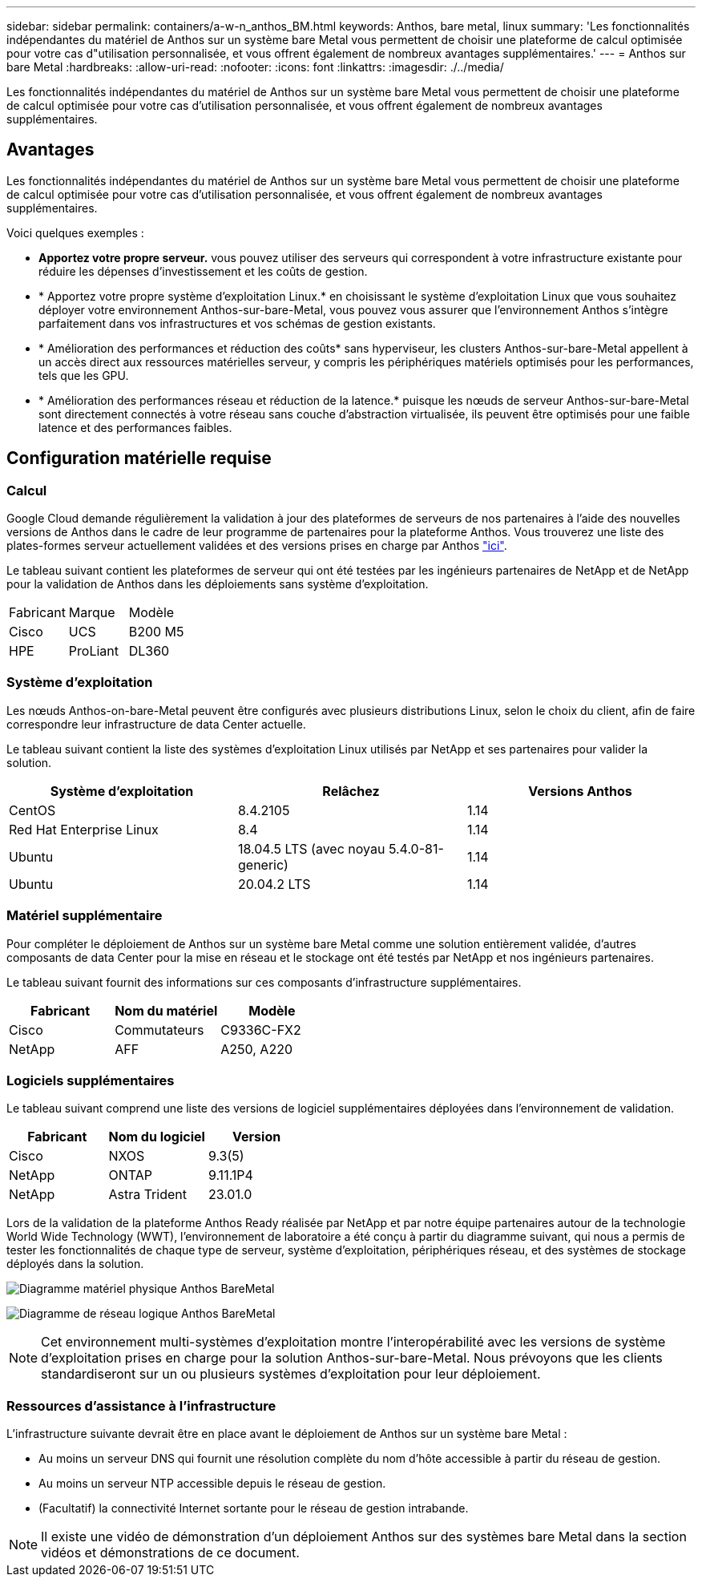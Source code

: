 ---
sidebar: sidebar 
permalink: containers/a-w-n_anthos_BM.html 
keywords: Anthos, bare metal, linux 
summary: 'Les fonctionnalités indépendantes du matériel de Anthos sur un système bare Metal vous permettent de choisir une plateforme de calcul optimisée pour votre cas d"utilisation personnalisée, et vous offrent également de nombreux avantages supplémentaires.' 
---
= Anthos sur bare Metal
:hardbreaks:
:allow-uri-read: 
:nofooter: 
:icons: font
:linkattrs: 
:imagesdir: ./../media/


[role="lead"]
Les fonctionnalités indépendantes du matériel de Anthos sur un système bare Metal vous permettent de choisir une plateforme de calcul optimisée pour votre cas d'utilisation personnalisée, et vous offrent également de nombreux avantages supplémentaires.



== Avantages

Les fonctionnalités indépendantes du matériel de Anthos sur un système bare Metal vous permettent de choisir une plateforme de calcul optimisée pour votre cas d'utilisation personnalisée, et vous offrent également de nombreux avantages supplémentaires.

Voici quelques exemples :

* *Apportez votre propre serveur.* vous pouvez utiliser des serveurs qui correspondent à votre infrastructure existante pour réduire les dépenses d'investissement et les coûts de gestion.
* * Apportez votre propre système d'exploitation Linux.* en choisissant le système d'exploitation Linux que vous souhaitez déployer votre environnement Anthos-sur-bare-Metal, vous pouvez vous assurer que l'environnement Anthos s'intègre parfaitement dans vos infrastructures et vos schémas de gestion existants.
* * Amélioration des performances et réduction des coûts* sans hyperviseur, les clusters Anthos-sur-bare-Metal appellent à un accès direct aux ressources matérielles serveur, y compris les périphériques matériels optimisés pour les performances, tels que les GPU.
* * Amélioration des performances réseau et réduction de la latence.* puisque les nœuds de serveur Anthos-sur-bare-Metal sont directement connectés à votre réseau sans couche d'abstraction virtualisée, ils peuvent être optimisés pour une faible latence et des performances faibles.




== Configuration matérielle requise



=== Calcul

Google Cloud demande régulièrement la validation à jour des plateformes de serveurs de nos partenaires à l'aide des nouvelles versions de Anthos dans le cadre de leur programme de partenaires pour la plateforme Anthos. Vous trouverez une liste des plates-formes serveur actuellement validées et des versions prises en charge par Anthos https://cloud.google.com/anthos/docs/resources/partner-platforms["ici"^].

Le tableau suivant contient les plateformes de serveur qui ont été testées par les ingénieurs partenaires de NetApp et de NetApp pour la validation de Anthos dans les déploiements sans système d'exploitation.

|===


| Fabricant | Marque | Modèle 


| Cisco | UCS | B200 M5 


| HPE | ProLiant | DL360 
|===


=== Système d'exploitation

Les nœuds Anthos-on-bare-Metal peuvent être configurés avec plusieurs distributions Linux, selon le choix du client, afin de faire correspondre leur infrastructure de data Center actuelle.

Le tableau suivant contient la liste des systèmes d'exploitation Linux utilisés par NetApp et ses partenaires pour valider la solution.

|===
| Système d'exploitation | Relâchez | Versions Anthos 


| CentOS | 8.4.2105 | 1.14 


| Red Hat Enterprise Linux | 8.4 | 1.14 


| Ubuntu | 18.04.5 LTS (avec noyau 5.4.0-81-generic) | 1.14 


| Ubuntu | 20.04.2 LTS | 1.14 
|===


=== Matériel supplémentaire

Pour compléter le déploiement de Anthos sur un système bare Metal comme une solution entièrement validée, d'autres composants de data Center pour la mise en réseau et le stockage ont été testés par NetApp et nos ingénieurs partenaires.

Le tableau suivant fournit des informations sur ces composants d'infrastructure supplémentaires.

|===
| Fabricant | Nom du matériel | Modèle 


| Cisco | Commutateurs | C9336C-FX2 


| NetApp | AFF | A250, A220 
|===


=== Logiciels supplémentaires

Le tableau suivant comprend une liste des versions de logiciel supplémentaires déployées dans l'environnement de validation.

|===
| Fabricant | Nom du logiciel | Version 


| Cisco | NXOS | 9.3(5) 


| NetApp | ONTAP | 9.11.1P4 


| NetApp | Astra Trident | 23.01.0 
|===
Lors de la validation de la plateforme Anthos Ready réalisée par NetApp et par notre équipe partenaires autour de la technologie World Wide Technology (WWT), l'environnement de laboratoire a été conçu à partir du diagramme suivant, qui nous a permis de tester les fonctionnalités de chaque type de serveur, système d'exploitation, périphériques réseau, et des systèmes de stockage déployés dans la solution.

image:a-w-n_anthos_baremetal_validation.png["Diagramme matériel physique Anthos BareMetal"]

image:a-w-n_anthos_baremetal_logical_topology.png["Diagramme de réseau logique Anthos BareMetal"]


NOTE: Cet environnement multi-systèmes d'exploitation montre l'interopérabilité avec les versions de système d'exploitation prises en charge pour la solution Anthos-sur-bare-Metal. Nous prévoyons que les clients standardiseront sur un ou plusieurs systèmes d'exploitation pour leur déploiement.



=== Ressources d'assistance à l'infrastructure

L'infrastructure suivante devrait être en place avant le déploiement de Anthos sur un système bare Metal :

* Au moins un serveur DNS qui fournit une résolution complète du nom d'hôte accessible à partir du réseau de gestion.
* Au moins un serveur NTP accessible depuis le réseau de gestion.
* (Facultatif) la connectivité Internet sortante pour le réseau de gestion intrabande.



NOTE: Il existe une vidéo de démonstration d'un déploiement Anthos sur des systèmes bare Metal dans la section vidéos et démonstrations de ce document.
